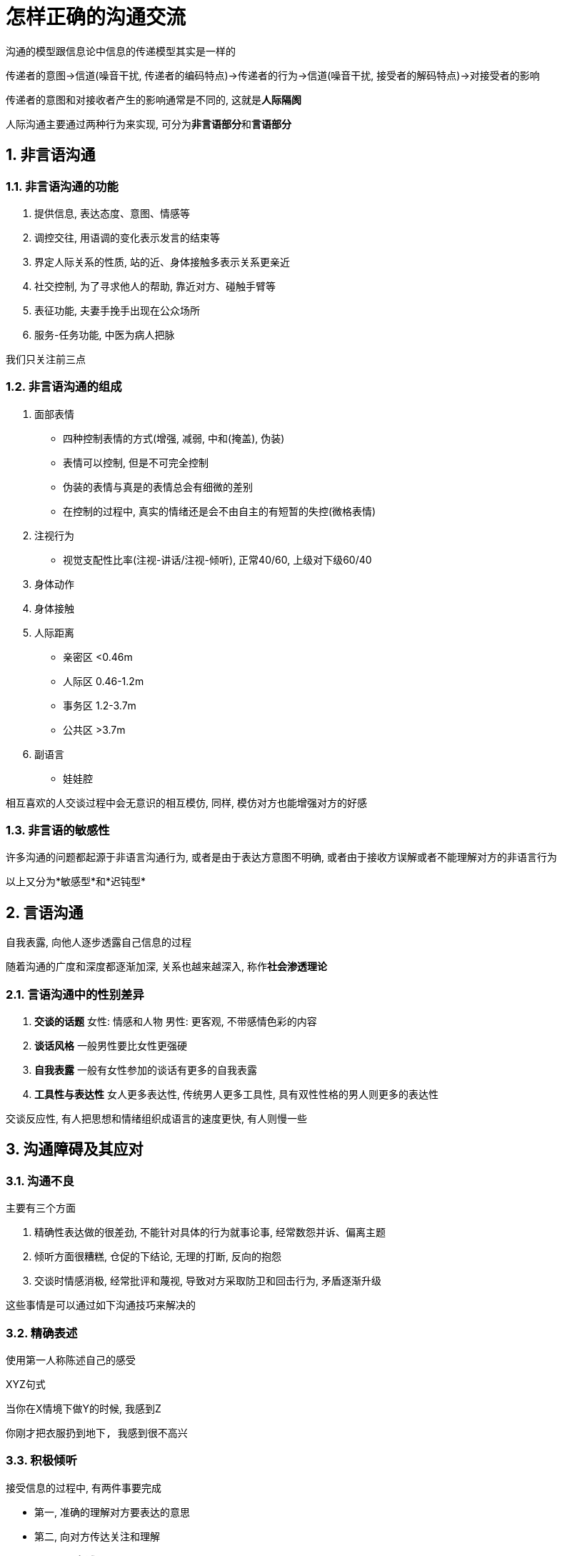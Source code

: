 # 怎样正确的沟通交流
:nofooter:

沟通的模型跟信息论中信息的传递模型其实是一样的

传递者的意图->信道(噪音干扰, 传递者的编码特点)->传递者的行为->信道(噪音干扰, 接受者的解码特点)->对接受者的影响

传递者的意图和对接收者产生的影响通常是不同的, 这就是**人际隔阂**

人际沟通主要通过两种行为来实现, 可分为**非言语部分**和**言语部分**

## 1. 非言语沟通

### 1.1. 非言语沟通的功能

1. 提供信息, 表达态度、意图、情感等
2. 调控交往, 用语调的变化表示发言的结束等
3. 界定人际关系的性质, 站的近、身体接触多表示关系更亲近
4. 社交控制, 为了寻求他人的帮助, 靠近对方、碰触手臂等
5. 表征功能, 夫妻手挽手出现在公众场所
6. 服务-任务功能, 中医为病人把脉

我们只关注前三点

### 1.2. 非言语沟通的组成

1. 面部表情
    * 四种控制表情的方式(增强, 减弱, 中和(掩盖), 伪装)
    * 表情可以控制, 但是不可完全控制
        * 伪装的表情与真是的表情总会有细微的差别
        * 在控制的过程中, 真实的情绪还是会不由自主的有短暂的失控(微格表情)
2. 注视行为
    * 视觉支配性比率(注视-讲话/注视-倾听), 正常40/60, 上级对下级60/40
3. 身体动作
4. 身体接触
5. 人际距离
    * 亲密区 <0.46m
    * 人际区 0.46-1.2m
    * 事务区 1.2-3.7m
    * 公共区 >3.7m
6. 副语言
    * 娃娃腔

相互喜欢的人交谈过程中会无意识的相互模仿, 同样, 模仿对方也能增强对方的好感

### 1.3. 非言语的敏感性

许多沟通的问题都起源于非语言沟通行为, 或者是由于表达方意图不明确, 或者由于接收方误解或者不能理解对方的非语言行为

以上又分为*敏感型*和*迟钝型*

## 2. 言语沟通

自我表露, 向他人逐步透露自己信息的过程

随着沟通的广度和深度都逐渐加深, 关系也越来越深入, 称作**社会渗透理论**

### 2.1. 言语沟通中的性别差异

1. *交谈的话题* 女性: 情感和人物 男性: 更客观, 不带感情色彩的内容
2. *谈话风格* 一般男性要比女性更强硬
3. *自我表露* 一般有女性参加的谈话有更多的自我表露
4. *工具性与表达性* 女人更多表达性, 传统男人更多工具性, 具有双性性格的男人则更多的表达性

交谈反应性, 有人把思想和情绪组织成语言的速度更快, 有人则慢一些

## 3. 沟通障碍及其应对

### 3.1. 沟通不良

主要有三个方面

1. 精确性表达做的很差劲, 不能针对具体的行为就事论事, 经常数怨并诉、偏离主题
2. 倾听方面很糟糕, 仓促的下结论, 无理的打断, 反向的抱怨
3. 交谈时情感消极, 经常批评和蔑视, 导致对方采取防卫和回击行为, 矛盾逐渐升级

这些事情是可以通过如下沟通技巧来解决的

### 3.2. 精确表述

使用第一人称陈述自己的感受

XYZ句式

当你在X情境下做Y的时候, 我感到Z

```
你刚才把衣服扔到地下, 我感到很不高兴
```

### 3.3. 积极倾听

接受信息的过程中, 有两件事要完成

* 第一, 准确的理解对方要表达的意思
* 第二, 向对方传达关注和理解

以上都可以通过**复述**来完成

复述可以和对方确认他的意思, 可以确定你没有误解对方的意思, 可以防止误解和矛盾升级

```
W: (叹气)我感到很高兴, 婆婆决定下周不来我们家住了
H: (发怒)我妈怎么了? 你总是拿她说事, 你真是个忘恩负义的贱人
```

```
W: (叹气)我感到很高兴, 婆婆决定下周不来我们家住了
H: (发怒)你的意思是不喜欢她来咱么家?
W: (吃惊)不, 当然欢迎, 知识我下周要交论文了, 下周没有多少时间陪她
H: (松了口气)哦
```

*直觉检验*, 我说的话有没有让你不舒服? 你能复述一下我刚才说的意思吗?

### 3.4. 守礼而镇定

制怒不容易, 是很难能可贵的技能, 虽然不容易做到, 但是对解决冲突效果显著

```
当冲突时，要这样想，我的挚爱对我持反对意见, 我想知道是为什么?
而不是想, 她凭什么这么数落我?
```

### 3.5. 尊重和确认的力量

确认, 承认对方观点的合理性, 尊重他们的立场

```
W: 我讨厌你那样做
H: 是的, 我明白你的感受, 你说的有道理, 但也请你理解我的感受
```